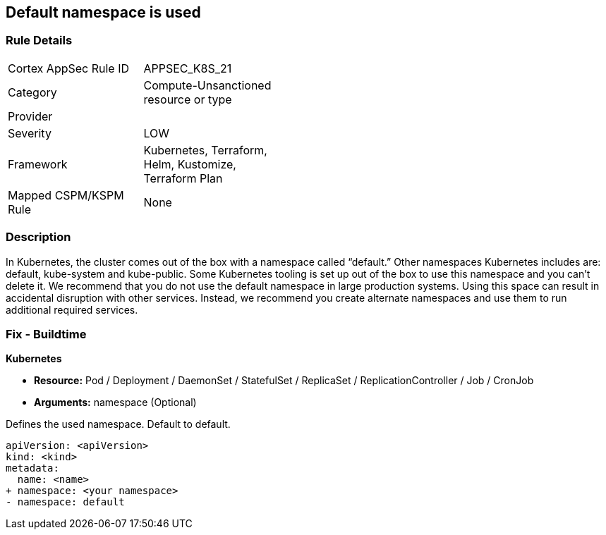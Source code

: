 == Default namespace is used
// Default namespace used


=== Rule Details

[width=45%]
|===
|Cortex AppSec Rule ID |APPSEC_K8S_21
|Category |Compute-Unsanctioned resource or type
|Provider |
|Severity |LOW
|Framework |Kubernetes, Terraform, Helm, Kustomize, Terraform Plan
|Mapped CSPM/KSPM Rule |None
|===


=== Description 


In Kubernetes, the cluster comes out of the box with a namespace called "`default.`" Other namespaces Kubernetes includes are: default, kube-system and kube-public.
Some Kubernetes tooling is set up out of the box to use this namespace and you can't delete it.
We recommend that you do not use the default namespace in large production systems.
Using this space can result in accidental disruption with other services.
Instead, we recommend you create alternate namespaces and use them to run additional required services.

=== Fix - Buildtime


*Kubernetes* 


* *Resource:* Pod / Deployment / DaemonSet / StatefulSet / ReplicaSet / ReplicationController / Job / CronJob
* *Arguments:* namespace (Optional)  

Defines the used namespace.
Default to default.


[source,yaml]
----
apiVersion: <apiVersion>
kind: <kind>
metadata:
  name: <name>
+ namespace: <your namespace>
- namespace: default
----

